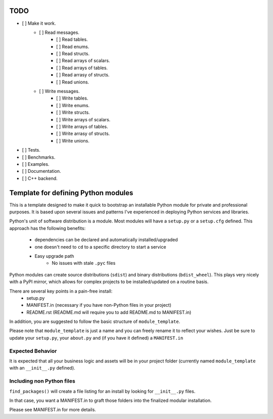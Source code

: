 TODO
-----

- [ ] Make it work.
   - [ ] Read messages.
       - [ ] Read tables.
       - [ ] Read enums.
       - [ ] Read structs.
       - [ ] Read arrays of scalars.
       - [ ] Read arrays of tables.
       - [ ] Read arrasy of structs.
       - [ ] Read unions.
   - [ ] Write messages.
       - [ ] Write tables.
       - [ ] Write enums.
       - [ ] Write structs.
       - [ ] Write arrays of scalars.
       - [ ] Write arrays of tables.
       - [ ] Write arrasy of structs.
       - [ ] Write unions.
- [ ] Tests.
- [ ] Benchmarks.
- [ ] Examples.
- [ ] Documentation.
- [ ] C++ backend.

Template for defining Python modules
-------------------------------------

This is a template designed to make it quick to bootstrap an installable Python module for private and professional purposes. It is based upon several issues and patterns I've experienced in deploying Python services and libraries.

Python's unit of software distribution is a module. Most modules will have a ``setup.py`` or a ``setup.cfg`` defined. This approach has the following benefits:

    - dependencies can be declared and automatically installed/upgraded
    - one doesn't need to ``cd`` to a specific directory to start a service
    - Easy upgrade path
        + No issues with stale ``.pyc`` files


Python modules can create source distributions (``sdist``) and binary distributions (``bdist_wheel``). This plays very nicely with a PyPI mirror, which allows for complex projects to be installed/updated on a routine basis.

There are several key points in a pain-free install:
    - setup.py
    - MANIFEST.in (necessary if you have non-Python files in your project)
    - README.rst (README.md will require you to add README.md to MANIFEST.in)

In addition, you are suggested to follow the basic structure of ``module_template``.

Please note that ``module_template`` is just a name and you can freely rename it to reflect your
wishes. Just be sure to update your ``setup.py``, your ``about.py`` and (if you have it defined) a ``MANIFEST.in``

--------------------------
Expected Behavior
--------------------------

It is expected that all your business logic and assets will be in your project folder (currently named ``module_template`` with an ``__init__.py`` defined).

----------------------------
Including non Python files
----------------------------

``find_packages()`` will create a file listing for an install by looking for ``__init__.py`` files. 

In that case, you want a MANIFEST.in to graft those folders into the finalized modular installation.

Please see MANIFEST.in for more details.
